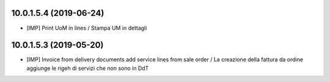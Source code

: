 10.0.1.5.4 (2019-06-24)
~~~~~~~~~~~~~~~~~~~~~~~

* [IMP] Print UoM in lines / Stampa UM in dettagli

10.0.1.5.3 (2019-05-20)
~~~~~~~~~~~~~~~~~~~~~~~

* [IMP] Invoice from delivery documents add service lines from sale order / La creazione della fattura da ordine aggiunge le rigeh di servizi che non sono in DdT
